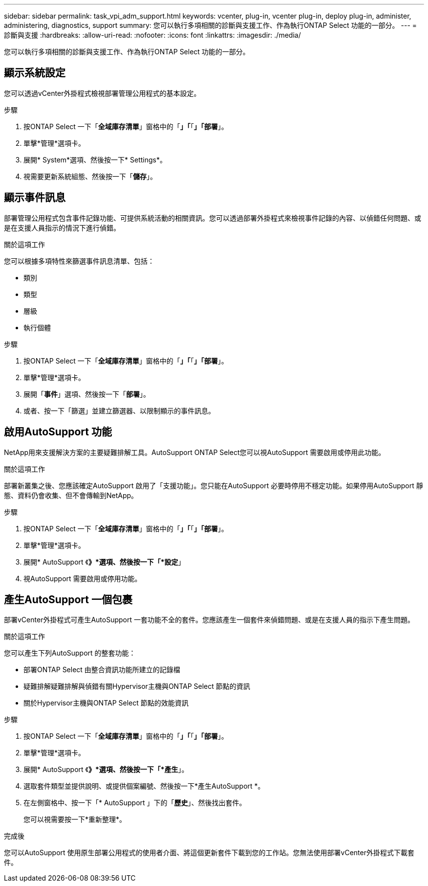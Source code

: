 ---
sidebar: sidebar 
permalink: task_vpi_adm_support.html 
keywords: vcenter, plug-in, vcenter plug-in, deploy plug-in, administer, administering, diagnostics, support 
summary: 您可以執行多項相關的診斷與支援工作、作為執行ONTAP Select 功能的一部分。 
---
= 診斷與支援
:hardbreaks:
:allow-uri-read: 
:nofooter: 
:icons: font
:linkattrs: 
:imagesdir: ./media/


[role="lead"]
您可以執行多項相關的診斷與支援工作、作為執行ONTAP Select 功能的一部分。



== 顯示系統設定

您可以透過vCenter外掛程式檢視部署管理公用程式的基本設定。

.步驟
. 按ONTAP Select 一下「*全域庫存清單*」窗格中的「*」「*「*」「部署*」。
. 單擊*管理*選項卡。
. 展開* System*選項、然後按一下* Settings*。
. 視需要更新系統組態、然後按一下「*儲存*」。




== 顯示事件訊息

部署管理公用程式包含事件記錄功能、可提供系統活動的相關資訊。您可以透過部署外掛程式來檢視事件記錄的內容、以偵錯任何問題、或是在支援人員指示的情況下進行偵錯。

.關於這項工作
您可以根據多項特性來篩選事件訊息清單、包括：

* 類別
* 類型
* 層級
* 執行個體


.步驟
. 按ONTAP Select 一下「*全域庫存清單*」窗格中的「*」「*「*」「部署*」。
. 單擊*管理*選項卡。
. 展開「*事件*」選項、然後按一下「*部署*」。
. 或者、按一下「篩選」並建立篩選器、以限制顯示的事件訊息。




== 啟用AutoSupport 功能

NetApp用來支援解決方案的主要疑難排解工具。AutoSupport ONTAP Select您可以視AutoSupport 需要啟用或停用此功能。

.關於這項工作
部署新叢集之後、您應該確定AutoSupport 啟用了「支援功能」。您只能在AutoSupport 必要時停用不穩定功能。如果停用AutoSupport 靜態、資料仍會收集、但不會傳輸到NetApp。

.步驟
. 按ONTAP Select 一下「*全域庫存清單*」窗格中的「*」「*「*」「部署*」。
. 單擊*管理*選項卡。
. 展開* AutoSupport 《*》*選項、然後按一下「*設定*」
. 視AutoSupport 需要啟用或停用功能。




== 產生AutoSupport 一個包裹

部署vCenter外掛程式可產生AutoSupport 一套功能不全的套件。您應該產生一個套件來偵錯問題、或是在支援人員的指示下產生問題。

.關於這項工作
您可以產生下列AutoSupport 的整套功能：

* 部署ONTAP Select 由整合資訊功能所建立的記錄檔
* 疑難排解疑難排解與偵錯有關Hypervisor主機與ONTAP Select 節點的資訊
* 關於Hypervisor主機與ONTAP Select 節點的效能資訊


.步驟
. 按ONTAP Select 一下「*全域庫存清單*」窗格中的「*」「*「*」「部署*」。
. 單擊*管理*選項卡。
. 展開* AutoSupport 《*》*選項、然後按一下「*產生*」。
. 選取套件類型並提供說明、或提供個案編號、然後按一下*產生AutoSupport *。
. 在左側窗格中、按一下「* AutoSupport 」下的「*歷史*」、然後找出套件。
+
您可以視需要按一下*重新整理*。



.完成後
您可以AutoSupport 使用原生部署公用程式的使用者介面、將這個更新套件下載到您的工作站。您無法使用部署vCenter外掛程式下載套件。
